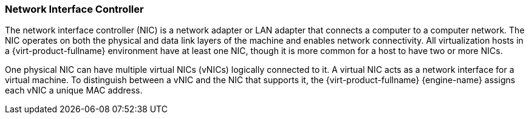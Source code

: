 [[Network_Interface_Controller_NIC]]
=== Network Interface Controller

The network interface controller (NIC) is a network adapter or LAN adapter that connects a computer to a computer network. The NIC operates on both the physical and data link layers of the machine and enables network connectivity. All virtualization hosts in a {virt-product-fullname} environment have at least one NIC, though it is more common for a host to have two or more NICs.

One physical NIC can have multiple virtual NICs (vNICs) logically connected to it. A virtual NIC acts as a network interface for a virtual machine. To distinguish between a vNIC and the NIC that supports it, the {virt-product-fullname} {engine-name} assigns each vNIC a unique MAC address.
